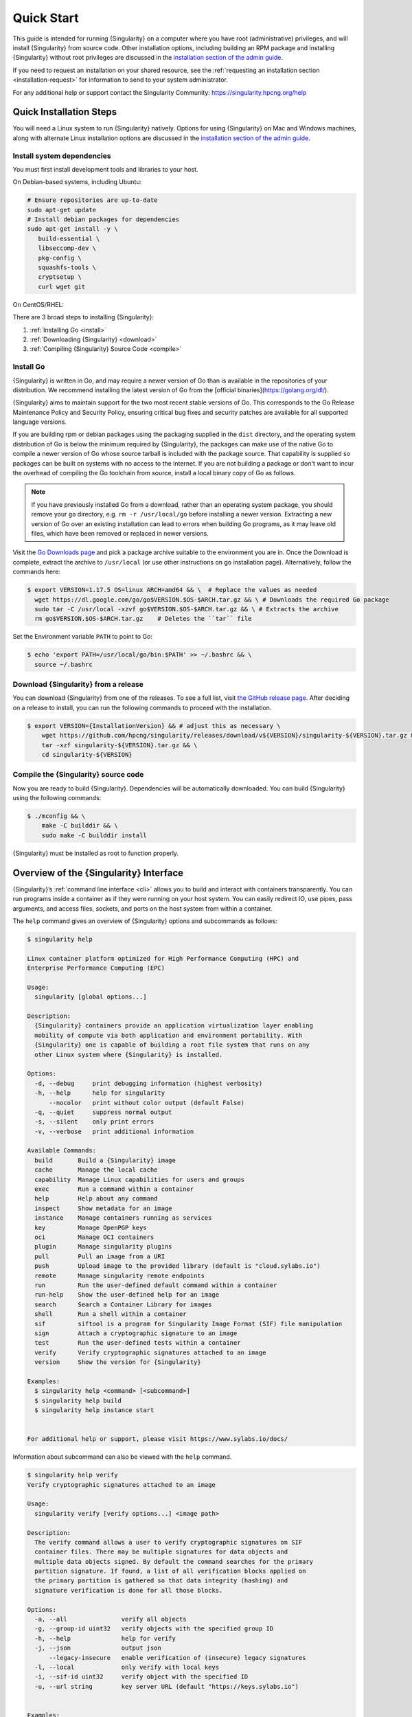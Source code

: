 .. _quick-start:

#############
 Quick Start
#############

.. _sec:quickstart:

This guide is intended for running {Singularity} on a computer where you
have root (administrative) privileges, and will install {Singularity}
from source code. Other installation options, including building an RPM
package and installing {Singularity} without root privileges are
discussed in the `installation section of the admin guide
<{admindocs}/installation.html>`__.

If you need to request an installation on your shared resource, see the
:ref:`requesting an installation section <installation-request>` for
information to send to your system administrator.

For any additional help or support contact the Singularity Community:
https://singularity.hpcng.org/help

.. _quick-installation:

**************************
 Quick Installation Steps
**************************

You will need a Linux system to run {Singularity} natively. Options for
using {Singularity} on Mac and Windows machines, along with alternate
Linux installation options are discussed in the `installation section of
the admin guide
<{admindocs}/installation.html>`__.

Install system dependencies
===========================

You must first install development tools and libraries to your host.

On Debian-based systems, including Ubuntu:

.. code::

   # Ensure repositories are up-to-date
   sudo apt-get update
   # Install debian packages for dependencies
   sudo apt-get install -y \
      build-essential \
      libseccomp-dev \
      pkg-config \
      squashfs-tools \
      cryptsetup \
      curl wget git

On CentOS/RHEL:

.. code::
   # Install basic tools for compiling
   sudo yum groupinstall -y 'Development Tools'
   # Ensure EPEL repository is available
   sudo yum install -y epel-release
   # Install RPM packages for dependencies
   sudo yum install -y \
      libseccomp-devel \
      squashfs-tools \
      cryptsetup \
      wget git

There are 3 broad steps to installing {Singularity}:

#. :ref:`Installing Go <install>`
#. :ref:`Downloading {Singularity} <download>`
#. :ref:`Compiling {Singularity} Source Code <compile>`

.. _install:

Install Go
==========

{Singularity} is written in Go, and may require a newer version of Go than is
available in the repositories of your distribution. We recommend installing the
latest version of Go from the [official binaries](https://golang.org/dl/).

{Singularity} aims to maintain support for the two most recent stable versions
of Go. This corresponds to the Go Release Maintenance Policy and Security
Policy, ensuring critical bug fixes and security patches are available for all
supported language versions.

If you are building rpm or debian packages using the packaging supplied
in the ``dist`` directory, and the operating system distribution of Go
is below the minimum required by {Singularity}, the packages can make
use of the native Go to compile a newer version of Go whose source
tarball is included with the package source.  That capability is
supplied so packages can be built on systems with no access to the
internet.  If you are not building a package or don't want to incur the
overhead of compiling the Go toolchain from source, install a local
binary copy of Go as follows.

.. note::

   If you have previously installed Go from a download, rather than an
   operating system package, you should remove your ``go`` directory,
   e.g. ``rm -r /usr/local/go`` before installing a newer version.
   Extracting a new version of Go over an existing installation can lead
   to errors when building Go programs, as it may leave old files, which
   have been removed or replaced in newer versions.

Visit the `Go Downloads page <https://golang.org/dl/>`_ and pick a
package archive suitable to the environment you are in. Once the
Download is complete, extract the archive to ``/usr/local`` (or use
other instructions on go installation page). Alternatively, follow the
commands here:

.. code::

   $ export VERSION=1.17.5 OS=linux ARCH=amd64 && \  # Replace the values as needed
     wget https://dl.google.com/go/go$VERSION.$OS-$ARCH.tar.gz && \ # Downloads the required Go package
     sudo tar -C /usr/local -xzvf go$VERSION.$OS-$ARCH.tar.gz && \ # Extracts the archive
     rm go$VERSION.$OS-$ARCH.tar.gz    # Deletes the ``tar`` file

Set the Environment variable ``PATH`` to point to Go:

.. code::

   $ echo 'export PATH=/usr/local/go/bin:$PATH' >> ~/.bashrc && \
     source ~/.bashrc

.. _download:

Download {Singularity} from a release
=====================================

You can download {Singularity} from one of the releases. To see a full
list, visit `the GitHub release page
<https://github.com/hpcng/singularity/releases>`_. After deciding on a
release to install, you can run the following commands to proceed with
the installation.

.. code::

   $ export VERSION={InstallationVersion} && # adjust this as necessary \
       wget https://github.com/hpcng/singularity/releases/download/v${VERSION}/singularity-${VERSION}.tar.gz && \
       tar -xzf singularity-${VERSION}.tar.gz && \
       cd singularity-${VERSION}

.. _compile:

Compile the {Singularity} source code
=====================================

Now you are ready to build {Singularity}. Dependencies will be
automatically downloaded. You can build {Singularity} using the
following commands:

.. code::

   $ ./mconfig && \
       make -C builddir && \
       sudo make -C builddir install

{Singularity} must be installed as root to function properly.

*****************************************
 Overview of the {Singularity} Interface
*****************************************

{Singularity}’s :ref:`command line interface <cli>` allows you to build
and interact with containers transparently. You can run programs inside
a container as if they were running on your host system. You can easily
redirect IO, use pipes, pass arguments, and access files, sockets, and
ports on the host system from within a container.

The ``help`` command gives an overview of {Singularity} options and
subcommands as follows:

.. code::

   $ singularity help

   Linux container platform optimized for High Performance Computing (HPC) and
   Enterprise Performance Computing (EPC)

   Usage:
     singularity [global options...]

   Description:
     {Singularity} containers provide an application virtualization layer enabling
     mobility of compute via both application and environment portability. With
     {Singularity} one is capable of building a root file system that runs on any
     other Linux system where {Singularity} is installed.

   Options:
     -d, --debug     print debugging information (highest verbosity)
     -h, --help      help for singularity
         --nocolor   print without color output (default False)
     -q, --quiet     suppress normal output
     -s, --silent    only print errors
     -v, --verbose   print additional information

   Available Commands:
     build       Build a {Singularity} image
     cache       Manage the local cache
     capability  Manage Linux capabilities for users and groups
     exec        Run a command within a container
     help        Help about any command
     inspect     Show metadata for an image
     instance    Manage containers running as services
     key         Manage OpenPGP keys
     oci         Manage OCI containers
     plugin      Manage singularity plugins
     pull        Pull an image from a URI
     push        Upload image to the provided library (default is "cloud.sylabs.io")
     remote      Manage singularity remote endpoints
     run         Run the user-defined default command within a container
     run-help    Show the user-defined help for an image
     search      Search a Container Library for images
     shell       Run a shell within a container
     sif         siftool is a program for Singularity Image Format (SIF) file manipulation
     sign        Attach a cryptographic signature to an image
     test        Run the user-defined tests within a container
     verify      Verify cryptographic signatures attached to an image
     version     Show the version for {Singularity}

   Examples:
     $ singularity help <command> [<subcommand>]
     $ singularity help build
     $ singularity help instance start


   For additional help or support, please visit https://www.sylabs.io/docs/

Information about subcommand can also be viewed with the ``help``
command.

.. code::

   $ singularity help verify
   Verify cryptographic signatures attached to an image

   Usage:
     singularity verify [verify options...] <image path>

   Description:
     The verify command allows a user to verify cryptographic signatures on SIF
     container files. There may be multiple signatures for data objects and
     multiple data objects signed. By default the command searches for the primary
     partition signature. If found, a list of all verification blocks applied on
     the primary partition is gathered so that data integrity (hashing) and
     signature verification is done for all those blocks.

   Options:
     -a, --all               verify all objects
     -g, --group-id uint32   verify objects with the specified group ID
     -h, --help              help for verify
     -j, --json              output json
         --legacy-insecure   enable verification of (insecure) legacy signatures
     -l, --local             only verify with local keys
     -i, --sif-id uint32     verify object with the specified ID
     -u, --url string        key server URL (default "https://keys.sylabs.io")


   Examples:
     $ singularity verify container.sif


   For additional help or support, please visit https://www.sylabs.io/docs/

{Singularity} uses positional syntax (i.e. the order of commands and
options matters). Global options affecting the behavior of all commands
follow the main ``singularity`` command. Then sub commands are followed
by their options and arguments.

For example, to pass the ``--debug`` option to the main ``singularity``
command and run {Singularity} with debugging messages on:

.. code::

   $ singularity --debug run library://lolcow

To pass the ``--containall`` option to the ``run`` command and run a
{Singularity} image in an isolated manner:

.. code::

   $ singularity run --containall library://lolcow

{Singularity} 2.4 introduced the concept of command groups. For
instance, to list Linux capabilities for a particular user, you would
use the ``list`` command in the ``capability`` command group like so:

.. code::

   $ singularity capability list dave

Container authors might also write help docs specific to a container or
for an internal module called an ``app``. If those help docs exist for a
particular container, you can view them like so.

.. code::

   $ singularity inspect --helpfile container.sif  # See the container's help, if provided

   $ singularity inspect --helpfile --app=foo foo.sif  # See the help for foo, if provided

***************************
 Download pre-built images
***************************

You can use the ``search`` command to locate groups, collections, and
containers of interest on the `Container Library
<https://cloud.sylabs.io/library>`_ .

.. code::

   singularity search tensorflow
   Found 22 container images for amd64 matching "tensorflow":

       library://ajgreen/default/tensorflow2-gpu-py3-r-jupyter:latest
               Current software: tensorflow2; py3.7; r; jupyterlab1.2.6
               Signed by: 1B8565093D80FA393BC2BD73EA4711C01D881FCB

       library://bensonyang/collection/tensorflow-rdma_v4.sif:latest

       library://dxtr/default/hpc-tensorflow:0.1

       library://emmeff/tensorflow/tensorflow:latest

       library://husi253/default/tensorflow:20.01-tf1-py3-mrcnn-2020.10.07

       library://husi253/default/tensorflow:20.01-tf1-py3-mrcnn-20201014

       library://husi253/default/tensorflow:20.01-tf2-py3-lhx-20201007

       library://irinaespejo/default/tensorflow-gan:sha256.0c1b6026ba2d6989242f418835d76cd02fc4cfc8115682986395a71ef015af18

       library://jon/default/tensorflow:1.12-gpu
               Signed by: D0E30822F7F4B229B1454388597B8AFA69C8EE9F

       ...

You can use the `pull
<cli/singularity_pull.html>`_
and `build
<cli/singularity_build.html>`_
commands to download pre-built images from an external resource like the
`Container Library <https://cloud.sylabs.io/library>`_ or `Docker Hub
<https://hub.docker.com/>`_.

When called on a native {Singularity} image like those provided on the
Container Library, ``pull`` simply downloads the image file to your
system.

.. code::

   $ singularity pull library://lolcow

You can also use ``pull`` with the ``docker://`` uri to reference Docker
images served from a registry. In this case ``pull`` does not just
download an image file. Docker images are stored in layers, so ``pull``
must also combine those layers into a usable {Singularity} file.

.. code::

   $ singularity pull docker://sylabsio/lolcow

Pulling Docker images reduces reproducibility. If you were to pull a
Docker image today and then wait six months and pull again, you are not
guaranteed to get the same image. If any of the source layers has
changed the image will be altered. If reproducibility is a priority for
you, try building your images from the Container Library.

You can also use the ``build`` command to download pre-built images from
an external resource. When using ``build`` you must specify a name for
your container like so:

.. code::

   $ singularity build ubuntu.sif library://ubuntu

   $ singularity build lolcow.sif docker://sylabsio/lolcow

Unlike ``pull``, ``build`` will convert your image to the latest
{Singularity} image format after downloading it. ``build`` is like a
“Swiss Army knife” for container creation. In addition to downloading
images, you can use ``build`` to create images from other images or from
scratch using a :ref:`definition file <definition-files>`. You can also
use ``build`` to convert an image between the container formats
supported by {Singularity}. To see a comparison of {Singularity}
definition file with Dockerfile, please see: :ref:`this section
<sec:deffile-vs-dockerfile>`.

.. _cowimage:

**********************
 Interact with images
**********************

You can interact with images in several ways, each of which can accept
image URIs in addition to a local image path.

For demonstration, we will use a ``lolcow_latest.sif`` image that can be
pulled from the Container Library:

.. code::

   $ singularity pull library://lolcow

Shell
=====

The `shell
<cli/singularity_shell.html>`_
command allows you to spawn a new shell within your container and
interact with it as though it were a small virtual machine.

.. code::

   $ singularity shell lolcow_latest.sif

   {Singularity} lolcow_latest.sif:~>

The change in prompt indicates that you have entered the container
(though you should not rely on that to determine whether you are in
container or not).

Once inside of a {Singularity} container, you are the same user as you
are on the host system.

.. code::

   {Singularity} lolcow_latest.sif:~> whoami
   david

   {Singularity} lolcow_latest.sif:~> id
   uid=1000(david) gid=1000(david) groups=1000(david),4(adm),24(cdrom),27(sudo),30(dip),46(plugdev),116(lpadmin),126(sambashare)

``shell`` also works with the ``library://``, ``docker://``, and
``shub://`` URIs. This creates an ephemeral container that disappears
when the shell is exited.

.. code::

   $ singularity shell library://lolcow

Executing Commands
==================

The `exec
<cli/singularity_exec.html>`_
command allows you to execute a custom command within a container by
specifying the image file. For instance, to execute the ``cowsay``
program within the ``lolcow_latest.sif`` container:

.. code::

   $ singularity exec lolcow_latest.sif cowsay moo
    _____
   < moo >
    -----
           \   ^__^
            \  (oo)\_______
               (__)\       )\/\
                   ||----w |
                   ||     ||

``exec`` also works with the ``library://``, ``docker://``, and
``shub://`` URIs. This creates an ephemeral container that executes a
command and disappears.

.. code::

   $ singularity exec library://lolcow cowsay "Fresh from the library!"
    _________________________
   < Fresh from the library! >
    -------------------------
           \   ^__^
            \  (oo)\_______
               (__)\       )\/\
                   ||----w |
                   ||     ||

.. _runcontainer:

Running a container
===================

{Singularity} containers contain :ref:`runscripts <runscript>`. These
are user defined scripts that define the actions a container should
perform when someone runs it. The runscript can be triggered with the
`run
<cli/singularity_run.html>`_
command, or simply by calling the container as though it were an
executable.

.. code::

   $ singularity run lolcow_latest.sif
   ______________________________
   < Mon Aug 16 13:01:55 CDT 2021 >
    ------------------------------
           \   ^__^
            \  (oo)\_______
               (__)\       )\/\
                   ||----w |
                   ||     ||

   $ ./lolcow_latest.sif
   ______________________________
   < Mon Aug 16 13:12:50 CDT 2021 >
    ------------------------------
           \   ^__^
            \  (oo)\_______
               (__)\       )\/\
                   ||----w |
                   ||     ||

``run`` also works with the ``library://``, ``docker://``, and
``shub://`` URIs. This creates an ephemeral container that runs and then
disappears.

.. code::

   $ singularity run library://lolcow
   ______________________________
   < Mon Aug 16 13:12:33 CDT 2021 >
    ------------------------------
           \   ^__^
            \  (oo)\_______
               (__)\       )\/\
                   ||----w |
                   ||     ||

********************
 Working with Files
********************

Files on the host are reachable from within the container.

.. code::

   $ echo "Hello from inside the container" > $HOME/hostfile.txt

   $ singularity exec lolcow_latest.sif cat $HOME/hostfile.txt

   Hello from inside the container

This example works because ``hostfile.txt`` exists in the user’s home
directory. By default {Singularity} bind mounts ``/home/$USER``,
``/tmp``, and ``$PWD`` into your container at runtime.

You can specify additional directories to bind mount into your container
with the ``--bind`` option. In this example, the ``data`` directory on
the host system is bind mounted to the ``/mnt`` directory inside the
container.

.. code::

   $ echo "Drink milk (and never eat hamburgers)." > /data/cow_advice.txt

   $ singularity exec --bind /data:/mnt lolcow_latest.sif cat /mnt/cow_advice.txt
   Drink milk (and never eat hamburgers).

Pipes and redirects also work with {Singularity} commands just like they
do with normal Linux commands.

.. code::

   $ cat /data/cow_advice.txt | singularity exec lolcow_latest.sif cowsay
    ________________________________________
   < Drink milk (and never eat hamburgers). >
    ----------------------------------------
           \   ^__^
            \  (oo)\_______
               (__)\       )\/\
                   ||----w |
                   ||     ||

.. _build-images-from-scratch:

***************************
 Build images from scratch
***************************

.. _sec:buildimagesfromscratch:

{Singularity} v3.0 and above produces immutable images in the
Singularity Image File (SIF) format. This ensures reproducible and
verifiable images and allows for many extra benefits such as the ability
to sign and verify your containers.

However, during testing and debugging you may want an image format that
is writable. This way you can ``shell`` into the image and install
software and dependencies until you are satisfied that your container
will fulfill your needs. For these scenarios, {Singularity} also
supports the ``sandbox`` format (which is really just a directory).

Sandbox Directories
===================

To build into a ``sandbox`` (container in a directory) use the ``build
--sandbox`` command and option:

.. code::

   $ sudo singularity build --sandbox ubuntu/ library://ubuntu

This command creates a directory called ``ubuntu/`` with an entire
Ubuntu Operating System and some {Singularity} metadata in your current
working directory.

You can use commands like ``shell``, ``exec`` , and ``run`` with this
directory just as you would with a {Singularity} image. If you pass the
``--writable`` option when you use your container you can also write
files within the sandbox directory (provided you have the permissions to
do so).

.. code::

   $ sudo singularity exec --writable ubuntu touch /foo

   $ singularity exec ubuntu/ ls /foo
   /foo

Converting images from one format to another
============================================

The ``build`` command allows you to build a container from an existing
container. This means that you can use it to convert a container from
one format to another. For instance, if you have already created a
sandbox (directory) and want to convert it to the default immutable
image format (squashfs) you can do so:

.. code::

   $ singularity build new-sif sandbox

Doing so may break reproducibility if you have altered your sandbox
outside of the context of a definition file, so you are advised to
exercise care.

{Singularity} Definition Files
==============================

For a reproducible, verifiable and production-quality container you
should build a SIF file using a {Singularity} definition file. This also
makes it easy to add files, environment variables, and install custom
software, and still start from your base of choice (e.g., the Container
Library).

A definition file has a header and a body. The header determines the
base container to begin with, and the body is further divided into
sections that perform things like software installation, environment
setup, and copying files into the container from host system, etc.

Here is an example of a definition file:

.. code:: singularity

   BootStrap: library
   From: ubuntu:16.04

   %post
       apt-get -y update
       apt-get -y install date cowsay lolcat

   %environment
       export LC_ALL=C
       export PATH=/usr/games:$PATH

   %runscript
       date | cowsay | lolcat

   %labels
       Author Sylabs

To build a container from this definition file (assuming it is a file
named lolcow.def), you would call build like so:

.. code::

   $ sudo singularity build lolcow.sif lolcow.def

In this example, the header tells {Singularity} to use a base Ubuntu
16.04 image from the Container Library.

-  The ``%post`` section executes within the container at build time
   after the base OS has been installed. The ``%post`` section is
   therefore the place to perform installations of new applications.

-  The ``%environment`` section defines some environment variables that
   will be available to the container at runtime.

-  The ``%runscript`` section defines actions for the container to take
   when it is executed.

-  And finally, the ``%labels`` section allows for custom metadata to be
   added to the container.

This is a very small example of the things that you can do with a
:ref:`definition file <definition-files>`. In addition to building a
container from the Container Library, you can start with base images
from Docker Hub and use images directly from official repositories such
as Ubuntu, Debian, CentOS, Arch, and BusyBox. You can also use an
existing container on your host system as a base.

If you want to build {Singularity} images but you don't have
administrative (root) access on your build system, you can build images
using the `Remote Builder <https://cloud.sylabs.io/builder>`_.

This quickstart document just scratches the surface of all of the things
you can do with {Singularity}!

If you need additional help or support, see https://singularity.hpcng.org/help.

.. _installation-request:

{Singularity} on a shared resource
----------------------------------

Perhaps you are a user who wants a few talking points and background to
share with your administrator. Or maybe you are an administrator who
needs to decide whether to install {Singularity}.

This document, and the accompanying administrator documentation provides
answers to many common questions.

If you need to request an installation you may decide to draft a message
similar to this:

.. code::

   Dear shared resource administrator,

   We are interested in having {Singularity} (https://singularity.hpcng.org)
   installed on our shared resource. {Singularity} containers will allow us to
   build encapsulated environments, meaning that our work is reproducible and
   we are empowered to choose all dependencies including libraries, operating
   system, and custom software. {Singularity} is already in use on many of the
   top HPC centers around the world. Examples include:

       Texas Advanced Computing Center
       GSI Helmholtz Center for Heavy Ion Research
       Oak Ridge Leadership Computing Facility
       Purdue University
       National Institutes of Health HPC
       UFIT Research Computing at the University of Florida
       San Diego Supercomputing Center
       Lawrence Berkeley National Laboratory
       University of Chicago
       McGill HPC Centre/Calcul Québec
       Barcelona Supercomputing Center
       Sandia National Lab
       Argonne National Lab

   Importantly, it has a vibrant team of developers, scientists, and HPC
   administrators that invest heavily in the security and development of the
   software, and are quick to respond to the needs of the community. To help
   learn more about {Singularity}, I thought these items might be of interest:

       - Security: A discussion of security concerns is discussed at
       {admindocs}/admin_quickstart.html

       - Installation:
       {admindocs}/installation.html

   If you have questions about any of the above, you can contact one of the
   sources listed at https://singularity.hpcng.org/help. I can do my best
   to facilitate this interaction if help is needed.

   Thank you kindly for considering this request!

   Best,

   User
